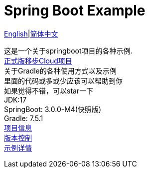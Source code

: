= Spring Boot Example
:toc: right

link:README-en.adoc[English]|link:README.adoc[简体中文] +

这是一个关于springboot项目的各种示例. +
https://github.com/livk-cloud/spring-cloud-example[正式版移步Cloud项目] +
关于Gradle的各种使用方式以及示例 +
里面的代码或多或少应该可以帮助到你 +
如果觉得不错，可以star一下 +
JDK:17 +
SpringBoot: 3.0.0-M4(快照版) +
Gradle: 7.5.1 +
link:gradle.properties[项目信息] +
link:gradle/libs.versions.toml[版本控制] +
link:example.adoc[示例详情]

